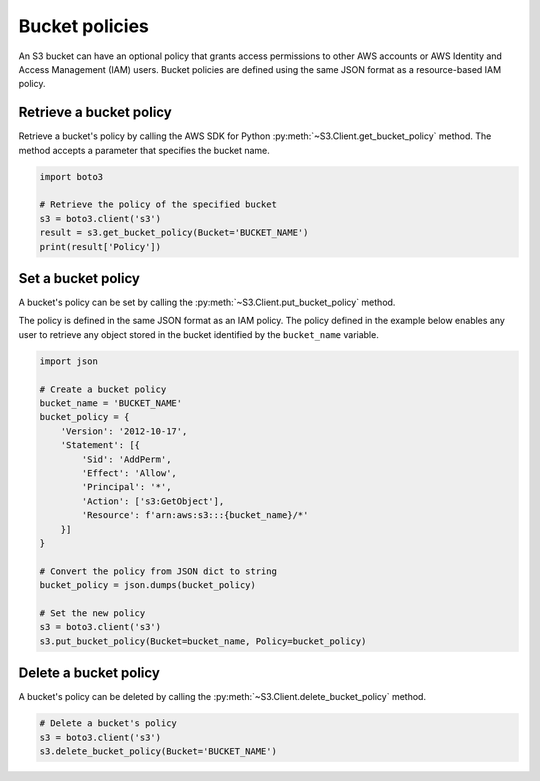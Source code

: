 .. Copyright 2010-2019 Amazon.com, Inc. or its affiliates. All Rights Reserved.

   This work is licensed under a Creative Commons Attribution-NonCommercial-ShareAlike 4.0
   International License (the "License"). You may not use this file except in compliance with the
   License. A copy of the License is located at http://creativecommons.org/licenses/by-nc-sa/4.0/.

   This file is distributed on an "AS IS" BASIS, WITHOUT WARRANTIES OR CONDITIONS OF ANY KIND,
   either express or implied. See the License for the specific language governing permissions and
   limitations under the License.


###############
Bucket policies
###############

An S3 bucket can have an optional policy that grants access permissions to 
other AWS accounts or AWS Identity and Access Management (IAM) users. Bucket 
policies are defined using the same JSON format as a resource-based IAM policy.


Retrieve a bucket policy
========================

Retrieve a bucket's policy by calling the AWS SDK for Python
:py:meth:`~S3.Client.get_bucket_policy` method. The method accepts a parameter
that specifies the bucket name.

.. code-block:: python

    import boto3

    # Retrieve the policy of the specified bucket
    s3 = boto3.client('s3')
    result = s3.get_bucket_policy(Bucket='BUCKET_NAME')
    print(result['Policy'])


Set a bucket policy
===================

A bucket's policy can be set by calling the :py:meth:`~S3.Client.put_bucket_policy` method.

The policy is defined in the same JSON format as an IAM policy. The policy 
defined in the example below enables any user to retrieve any object 
stored in the bucket identified by the ``bucket_name`` variable.

.. code-block:: python

    import json

    # Create a bucket policy
    bucket_name = 'BUCKET_NAME'
    bucket_policy = {
        'Version': '2012-10-17',
        'Statement': [{
            'Sid': 'AddPerm',
            'Effect': 'Allow',
            'Principal': '*',
            'Action': ['s3:GetObject'],
            'Resource': f'arn:aws:s3:::{bucket_name}/*'
        }]
    }

    # Convert the policy from JSON dict to string
    bucket_policy = json.dumps(bucket_policy)

    # Set the new policy
    s3 = boto3.client('s3')
    s3.put_bucket_policy(Bucket=bucket_name, Policy=bucket_policy)


Delete a bucket policy
======================

A bucket's policy can be deleted by calling the :py:meth:`~S3.Client.delete_bucket_policy` method.

.. code-block:: python

    # Delete a bucket's policy
    s3 = boto3.client('s3')
    s3.delete_bucket_policy(Bucket='BUCKET_NAME')
